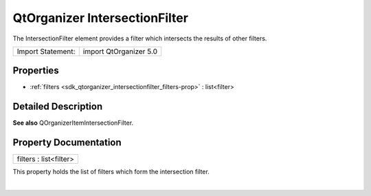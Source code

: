 .. _sdk_qtorganizer_intersectionfilter:
QtOrganizer IntersectionFilter
==============================

The IntersectionFilter element provides a filter which intersects the
results of other filters.

+---------------------+--------------------------+
| Import Statement:   | import QtOrganizer 5.0   |
+---------------------+--------------------------+

Properties
----------

-  :ref:`filters <sdk_qtorganizer_intersectionfilter_filters-prop>`
   : list<filter>

Detailed Description
--------------------

**See also** QOrganizerItemIntersectionFilter.

Property Documentation
----------------------

.. _sdk_qtorganizer_intersectionfilter_filters-prop:

+--------------------------------------------------------------------------+
|        \ filters : list<filter>                                          |
+--------------------------------------------------------------------------+

This property holds the list of filters which form the intersection
filter.

| 
